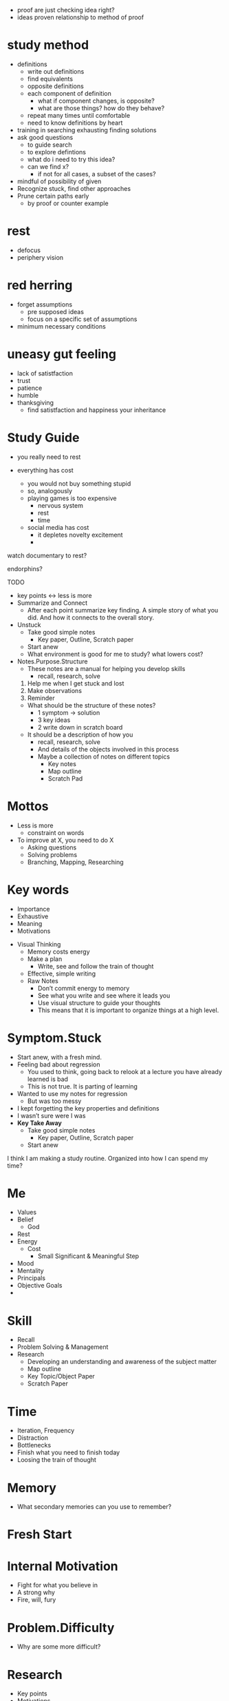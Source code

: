 + proof are just checking idea right?
+ ideas proven relationship to method of proof

* study method
+ definitions
  + write out definitions
  + find equivalents
  + opposite definitions
  + each component of definition
    + what if component changes, is opposite?
    + what are those things? how do they behave?
  + repeat many times until comfortable
  + need to know definitions by heart
+ training in searching exhausting finding solutions
+ ask good questions
  + to guide search
  + to explore defintions
  + what do i need to try this idea?
  + can we find x?
    + if not for all cases, a subset of the cases?
+ mindful of possibility of given
+ Recognize stuck, find other approaches
+ Prune certain paths early
  + by proof or counter example

* rest
+ defocus
+ periphery vision

* red herring
+ forget assumptions
  + pre supposed ideas
  + focus on a specific set of assumptions
+ minimum necessary conditions

* uneasy gut feeling
+ lack of satistfaction
+ trust
+ patience
+ humble
+ thanksgiving
  + find satistfaction and happiness your inheritance

  
  
  
* Study Guide

- you really need to rest

- everything has cost
    - you would not buy something stupid
    - so, analogously
    - playing games is too expensive
        - nervous system
        - rest
        - time
    - social media has cost
        - it depletes novelty excitement
        - 

watch documentary to rest?

endorphins?

TODO

- key points ↔ less is more
- Summarize and Connect
    - After each point summarize key finding. A simple story of what you did. And how it connects to the overall story.
- Unstuck
    - Take good simple notes
        - Key paper, Outline, Scratch paper
    - Start anew
    - What environment is good for me to study? what lowers cost?
- Notes.Purpose.Structure
    - These notes are a manual for helping you develop skills
        - recall, research, solve
    1. Help me when I get stuck and lost
    2. Make observations
    3. Reminder
    - What should be the structure of these notes?
        - 1 symptom → solution
        - 3 key ideas
        - 2 write down in scratch board
    - It should be a description of how you
        - recall, research, solve
        - And details of the objects involved in this process
        - Maybe a collection of notes on different topics
            - Key notes
            - Map outline
            - Scratch Pad

* Mottos
    - Less is more
        - constraint on words
    - To improve at X, you need to do X
        - Asking questions
        - Solving problems
        - Branching, Mapping, Researching
* Key words
    - Importance
    - Exhaustive
    - Meaning
    - Motivations

- Visual Thinking
    - Memory costs energy
    - Make a plan
        - Write, see and follow the train of thought
    - Effective, simple writing
    - Raw Notes
        - Don’t commit energy to memory
        - See what you write and see where it leads you
        - Use visual structure to guide your thoughts
        - This means that it is important to organize things at a high level.

* Symptom.Stuck
    - Start anew, with a fresh mind.
    - Feeling bad about regression
        - You used to think, going back to relook at a lecture you have already learned is bad
        - This is not true. It is parting of learning
    - Wanted to use my notes for regression
        - But was too messy
    - I kept forgetting the key properties and definitions
    - I wasn’t sure were I was
    - **Key Take Away**
        - Take good simple notes
            - Key paper, Outline, Scratch paper
        - Start anew

I think I am making a study routine. Organized into how I can spend my time?

* Me
    - Values
    - Belief
        - God
    - Rest
    - Energy
        - Cost
            - Small Significant & Meaningful Step
    - Mood
    - Mentality
    - Principals
    - Objective Goals
    - 
* Skill
    - Recall
    - Problem Solving & Management
    - Research
        - Developing an understanding and awareness of the subject matter
        - Map outline
        - Key Topic/Object Paper
        - Scratch Paper
* Time
    - Iteration, Frequency
    - Distraction
    - Bottlenecks
    - Finish what you need to finish today
    - Loosing the train of thought
* Memory
    - What secondary memories can you use to remember?

* Fresh Start
* Internal Motivation
    - Fight for what you believe in
    - A strong why
    - Fire, will, fury
* Problem.Difficulty
    - Why are some more difficult?
* Research
    - Key points
    - Motivations
    - graph: vertex, edge
* Recall
    - Blank paper exercise
* Skill.Exercise
    - Spend time producing, doing and working
        - Not memorizing or passively reading
* Research
    - Sure footing
        - Ironclad
        - Make sure you come to solid, grounded conclusions
        - Re-check your conclusions. Everyone makes mistakes.
    - Branching
    - Showing Some Branches are False
    - Path finding a→b
    - Re-organizing & Simplify graph

* Symptom.Understanding.Stuck
    - Not Stuck
        - Already know the material
        - Familiar with concepts
    - Stuck
        - New material
        - Encounter difficult
        - Process of researching
    - Solutions?
        - Overcome this situation by mapping & navigation
        - Write proofs, retrace steps to see what the key idea & motivations are
        - Start again from the beginning, where you are confused, with a fresh start

* Mood.Frustration, Burnout
    - Indication of something seriously wrong
    - Recent burnout
        - Negative Environment
        - Giving up what was important to me
        - Not fighting & standing up for myself
        - Getting stuck and disorganized

* How can we increase the rate at which we are familiar with the material?
    - Repetition
    - Do the same thing again

---

* Generators (Asking Questions)
    - What I do?
    - How?
    - What?
    - Where?

Notes

- Organize the notes so that many ideas can be represented with a single word
- Create the generators

goal, time, bottlenecks

1 sentence summary

* Do a little bit get into the routine again.
    - Everything starts with doing
    - What is possible must have an initial step.
        - What initial step do you need to take?
        - Note: I feel like this conclusion should be automatic & natural with just the idea, jnitial step
            - What can i do? what do i need to do
            - how to make notes less verbose

Mood

Note Taking

Recall

- Time Management
    - Distractions
        - Phone

Study Skills

* Rest
    - Movies
    - Books
    - Music
    - Hike
    - Lifting
    - Sports
    - Meditation

* Instead of a flat list, maybe you can incorporate routines/practices that satisfy/optimize.
    - kind of like building a workout routine

??? Maybe can reduce some of these

Learning

Discovery

Problem Solving Management

Problem Solving

Learning 

* Graph search
    - What kind of graph, what are the vertex and edges?
        - V is the ideas
        - E is if the idea can be derieved the Vs
    - What can you do in this graph?
        - Create a new graph
        - Find pattern among V and reorder, recreate v
        - see if edges can/cannot connect to another V
        - Find a path from A to B
            - And maybe find more subpaths
        - Find new V to branch out and test
        - See if edges are related
        - Find V that have alot of connections
        - Reorganize & prune the V,E
        

Distractions, phone internet computer youtube

* In life in general, when faced with anything stuck or bothering you
    - Write it down
    - Abstract it, find key things,
    - Form guess and try suggest solutions

10 minute scouting, 50 note taking in depth

* Prayer & Meditation
    
    Focusing your consciousness
    

* Just do it.
    
    Dont try to understand it.
    
    Understanding will come later.
    

* Studying Habit: Key Terms
    - Branching
        - Connecting Existing Ideas
        - Key Questions
    - Memory
        - Key points
        - Questions
        - Motivations
    - Problem Solving Process
        - Understand
        - Plan: A → B
            - Sub Plan
        - Execute Plan
        - Review Plan: Success or Fail

In A → B is B what you need? Are you proving more than what you need?

* Woman, Loneliness, Family
    - What kind of traits do you look in a woman
        - Faith in God
        - Faithful
        - Wisdom
    - What can you provide?
        - good father?
        - sacrifice
    - **love, joy, peace, patience, kindness, goodness, faithfulness, gentleness, self-control.**

* Start
    - Strong why you need to learn
        - I want to face difficult problems and learn from my mistakes
        - Enjoy the process, not the end result
    - Reduce start cost
* During
    - Develop a routine/habits/patterns 70%
    - When it is difficult, not clear & confusing, be patient.
        - You are learning
* Stuck
    - overflow go for walk empty handed
        - take the most difficult part
        - rythynm while moving
    
    Read a fun book?
    
* Consolidate
    - Close book and explain, recall
    - To remember something you need some past memory.
        - You need starting, key points, to link memories
    
- Develop skills and tools to map/search independently,
- Develop skills and tools to prove the theorems and problems on my own,
- Maybe if I get stuck I need to learn from what the book or others is doing.

- Need to have small discrete simple tasks
- Right now I feel like I have to do too much for one day.

I want to progress and try different ideas without things getting to cluttered and without me having to write down things again and again?

But maybe writing things down again and again is important?

Asking questions. Saving these questions for later

Maybe I need to arrive at good conclusions.

Have a problem solving session → What are you trying to get out of it?

Directions

Questions

Useful/related definitions and their properties

The main goal is to have 

some outline of well known, key facts, definitions

and ability to answer, question, and navigate capillary results

The document provides a study guide with tips for taking good notes, developing recall and problem-solving skills, managing time and distractions, and incorporating rest and meditation. It also includes personal reflections on motivation and goal-setting, as well as tips for graph search and branching. The main goal is to have an outline of key facts and definitions, and the ability to answer questions and navigate capillary results.

- Develop skills and tools to prove theorems and problems independently
- Use discrete, simple tasks to reduce start-up cost
- Use small, significant, and meaningful steps to conserve energy

In addition to the above, the document emphasizes the importance of having a strong motivation for studying and a clear understanding of one's goals. It encourages the reader to write down any distractions or issues that arise during studying, and to abstract key points and suggest solutions in order to overcome them.

The document also offers tips for managing mood and burnout, including incorporating activities like movies, books, music, hiking, lifting, and sports into one's routine. It suggests building a routine similar to a workout routine, with practices that optimize learning and problem-solving.

Overall, the document provides a comprehensive guide to developing effective study skills and habits, with a focus on developing the ability to recall information, solve problems independently, and manage time and distractions. By following the tips and suggestions provided, readers can build a strong foundation for continued learning and growth.

- Use different types of notes: key paper, outline, scratch paper
- Develop recall and problem-solving skills
- Manage time and distractions
- Incorporate rest and meditation to manage mood and burnout
- Create a routine with practices that optimize learning and problem-solving

The document also suggests building a strong foundation of skills that will support continued learning and growth. This includes developing the ability to recall information, solve problems independently, manage time and distractions, and incorporate rest and meditation to manage mood and burnout.

One key tip for developing recall and problem-solving skills is to use different types of notes, such as key paper, outline, and scratch paper. This helps to organize information and make it easier to remember and understand.

In addition, managing time and distractions is essential for effective studying. The document suggests reducing start-up costs by breaking tasks into discrete, simple steps and conserving energy by taking small, significant, and meaningful steps. It also offers tips for managing distractions, including turning off phones and other electronic devices during study sessions.

To manage mood and burnout, the document recommends incorporating rest and meditation into one's routine. This can include activities like movies, books, music, hiking, lifting, and sports, which can help to reduce stress and increase motivation.

Overall, the document provides a comprehensive guide to developing effective study skills and habits, with a focus on building a strong foundation of skills that will support continued learning and growth. By following the tips and suggestions provided, readers can develop the ability to recall information, solve problems independently, manage time and distractions, and incorporate rest and meditation to manage mood and burnout.
